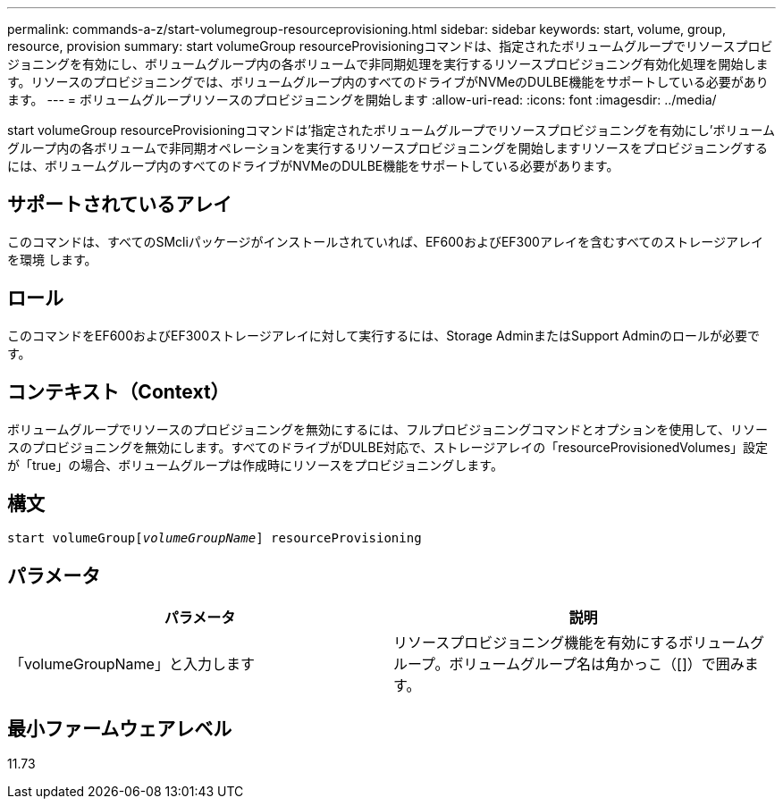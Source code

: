---
permalink: commands-a-z/start-volumegroup-resourceprovisioning.html 
sidebar: sidebar 
keywords: start, volume, group, resource, provision 
summary: start volumeGroup resourceProvisioningコマンドは、指定されたボリュームグループでリソースプロビジョニングを有効にし、ボリュームグループ内の各ボリュームで非同期処理を実行するリソースプロビジョニング有効化処理を開始します。リソースのプロビジョニングでは、ボリュームグループ内のすべてのドライブがNVMeのDULBE機能をサポートしている必要があります。 
---
= ボリュームグループリソースのプロビジョニングを開始します
:allow-uri-read: 
:icons: font
:imagesdir: ../media/


[role="lead"]
start volumeGroup resourceProvisioningコマンドは'指定されたボリュームグループでリソースプロビジョニングを有効にし'ボリュームグループ内の各ボリュームで非同期オペレーションを実行するリソースプロビジョニングを開始しますリソースをプロビジョニングするには、ボリュームグループ内のすべてのドライブがNVMeのDULBE機能をサポートしている必要があります。



== サポートされているアレイ

このコマンドは、すべてのSMcliパッケージがインストールされていれば、EF600およびEF300アレイを含むすべてのストレージアレイを環境 します。



== ロール

このコマンドをEF600およびEF300ストレージアレイに対して実行するには、Storage AdminまたはSupport Adminのロールが必要です。



== コンテキスト（Context）

ボリュームグループでリソースのプロビジョニングを無効にするには、フルプロビジョニングコマンドとオプションを使用して、リソースのプロビジョニングを無効にします。すべてのドライブがDULBE対応で、ストレージアレイの「resourceProvisionedVolumes」設定が「true」の場合、ボリュームグループは作成時にリソースをプロビジョニングします。



== 構文

[source, cli, subs="+macros"]
----
pass:quotes[start volumeGroup[_volumeGroupName_]] resourceProvisioning
----


== パラメータ

[cols="2*"]
|===
| パラメータ | 説明 


 a| 
「volumeGroupName」と入力します
 a| 
リソースプロビジョニング機能を有効にするボリュームグループ。ボリュームグループ名は角かっこ（[]）で囲みます。

|===


== 最小ファームウェアレベル

11.73
